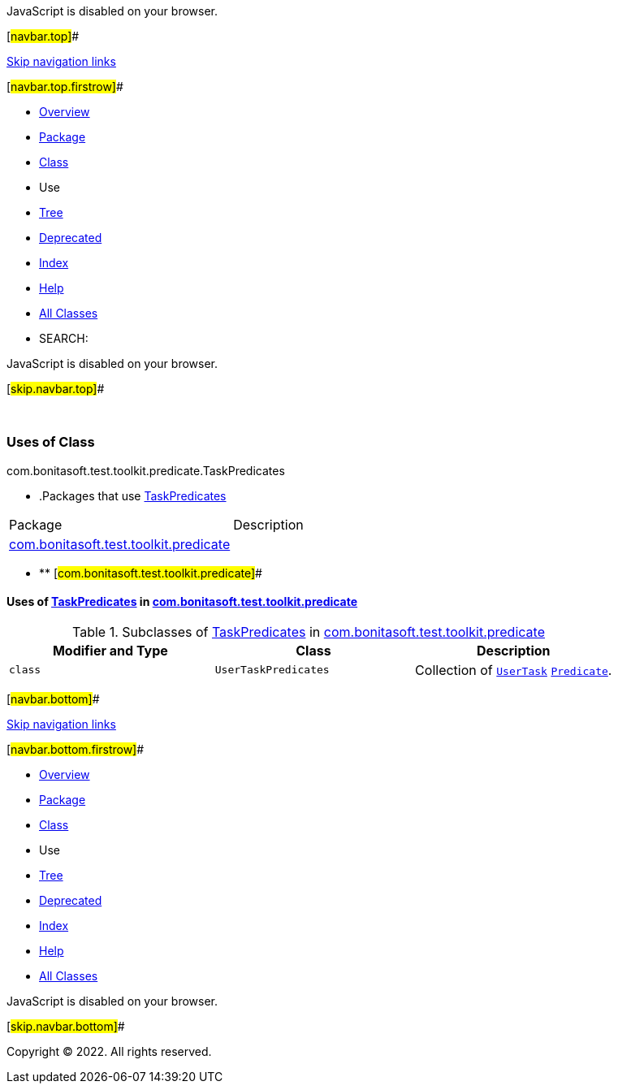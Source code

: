 JavaScript is disabled on your browser.

[#navbar.top]##

link:#skip.navbar.top[Skip navigation links]

[#navbar.top.firstrow]##

* link:../../../../../../index.html[Overview]
* link:../package-summary.html[Package]
* link:../TaskPredicates.html[Class]
* Use
* link:../package-tree.html[Tree]
* link:../../../../../../deprecated-list.html[Deprecated]
* link:../../../../../../index-all.html[Index]
* link:../../../../../../help-doc.html[Help]

* link:../../../../../../allclasses.html[All Classes]

* SEARCH:

JavaScript is disabled on your browser.

[#skip.navbar.top]##

 

=== Uses of Class +
com.bonitasoft.test.toolkit.predicate.TaskPredicates

* .Packages that use link:../TaskPredicates.html[TaskPredicates][.tabEnd]# #
[cols=",",options="header",]
|=====================================================================================
|Package |Description
|link:#com.bonitasoft.test.toolkit.predicate[com.bonitasoft.test.toolkit.predicate] | 
|=====================================================================================
* ** [#com.bonitasoft.test.toolkit.predicate]##

==== Uses of link:../TaskPredicates.html[TaskPredicates] in link:../package-summary.html[com.bonitasoft.test.toolkit.predicate]

.Subclasses of link:../TaskPredicates.html[TaskPredicates] in link:../package-summary.html[com.bonitasoft.test.toolkit.predicate][.tabEnd]# #
[width="100%",cols="34%,33%,33%",options="header",]
|=====================================================================================================================================================================================
|Modifier and Type |Class |Description
|`class ` |`UserTaskPredicates` a|
Collection of link:../../model/UserTask.html[`UserTask`] https://docs.oracle.com/en/java/javase/11/docs/api/java.base/java/util/function/Predicate.html?is-external=true[`Predicate`].

|=====================================================================================================================================================================================

[#navbar.bottom]##

link:#skip.navbar.bottom[Skip navigation links]

[#navbar.bottom.firstrow]##

* link:../../../../../../index.html[Overview]
* link:../package-summary.html[Package]
* link:../TaskPredicates.html[Class]
* Use
* link:../package-tree.html[Tree]
* link:../../../../../../deprecated-list.html[Deprecated]
* link:../../../../../../index-all.html[Index]
* link:../../../../../../help-doc.html[Help]

* link:../../../../../../allclasses.html[All Classes]

JavaScript is disabled on your browser.

[#skip.navbar.bottom]##

[.small]#Copyright © 2022. All rights reserved.#
